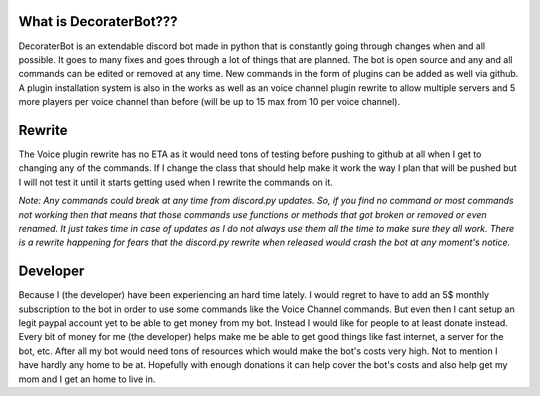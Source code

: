 What is DecoraterBot???
-----------------------

DecoraterBot is an extendable discord bot made in python that is
constantly going through changes when and all possible. It goes to many
fixes and goes through a lot of things that are planned. The bot is open
source and any and all commands can be edited or removed at any time.
New commands in the form of plugins can be added as well via github. A
plugin installation system is also in the works as well as an voice
channel plugin rewrite to allow multiple servers and 5 more players per
voice channel than before (will be up to 15 max from 10 per voice
channel).

Rewrite
-------

The Voice plugin rewrite has no ETA as it would need tons of testing
before pushing to github at all when I get to changing any of the
commands. If I change the class that should help make it work the way I
plan that will be pushed but I will not test it until it starts getting
used when I rewrite the commands on it.

*Note: Any commands could break at any time from discord.py updates. So,
if you find no command or most commands not working then that means that
those commands use functions or methods that got broken or removed or
even renamed. It just takes time in case of updates as I do not always
use them all the time to make sure they all work. There is a rewrite
happening for fears that the discord.py rewrite when released would
crash the bot at any moment's notice.*

Developer
---------

Because I (the developer) have been experiencing an hard time lately. I
would regret to have to add an 5$ monthly subscription to the bot in
order to use some commands like the Voice Channel commands. But even
then I cant setup an legit paypal account yet to be able to get money
from my bot. Instead I would like for people to at least donate instead.
Every bit of money for me (the developer) helps make me be able to get
good things like fast internet, a server for the bot, etc. After all my
bot would need tons of resources which would make the bot's costs very
high. Not to mention I have hardly any home to be at. Hopefully with
enough donations it can help cover the bot's costs and also help get my
mom and I get an home to live in.
